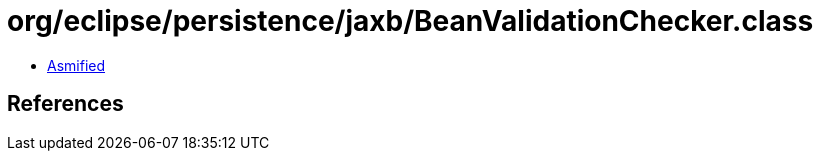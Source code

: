 = org/eclipse/persistence/jaxb/BeanValidationChecker.class

 - link:BeanValidationChecker-asmified.java[Asmified]

== References

